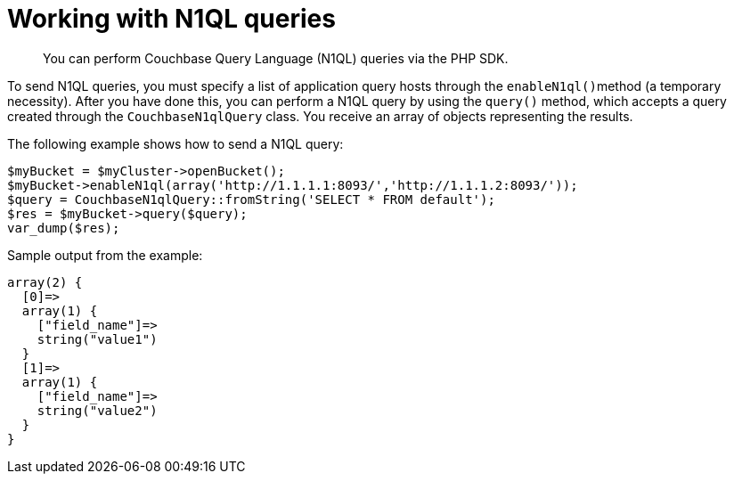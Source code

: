 = Working with N1QL queries
:page-topic-type: concept

[abstract]
You can perform Couchbase Query Language (N1QL) queries via the PHP SDK.

To send N1QL queries, you must specify a list of application query hosts through the ``enableN1ql()``method (a temporary necessity).
After you have done this, you can perform a N1QL query by using the `query()` method, which accepts a query created through the `CouchbaseN1qlQuery` class.
You receive an array of objects representing the results.

The following example shows how to send a N1QL query:

[source,php]
----
$myBucket = $myCluster->openBucket();
$myBucket->enableN1ql(array('http://1.1.1.1:8093/','http://1.1.1.2:8093/'));
$query = CouchbaseN1qlQuery::fromString('SELECT * FROM default');
$res = $myBucket->query($query);
var_dump($res);
----

Sample output from the example:

[source,javascript]
----
array(2) {
  [0]=>
  array(1) {
    ["field_name"]=>
    string("value1")
  }
  [1]=>
  array(1) {
    ["field_name"]=>
    string("value2")
  }
}
----
